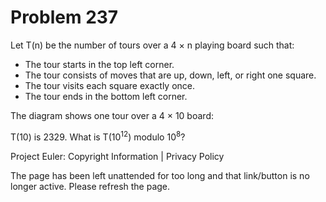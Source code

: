 *   Problem 237

   Let T(n) be the number of tours over a 4 × n playing board such that:

     * The tour starts in the top left corner.
     * The tour consists of moves that are up, down, left, or right one
       square.
     * The tour visits each square exactly once.
     * The tour ends in the bottom left corner.

   The diagram shows one tour over a 4 × 10 board:

   T(10) is 2329. What is T(10^12) modulo 10^8?

   Project Euler: Copyright Information | Privacy Policy

   The page has been left unattended for too long and that link/button is no
   longer active. Please refresh the page.
